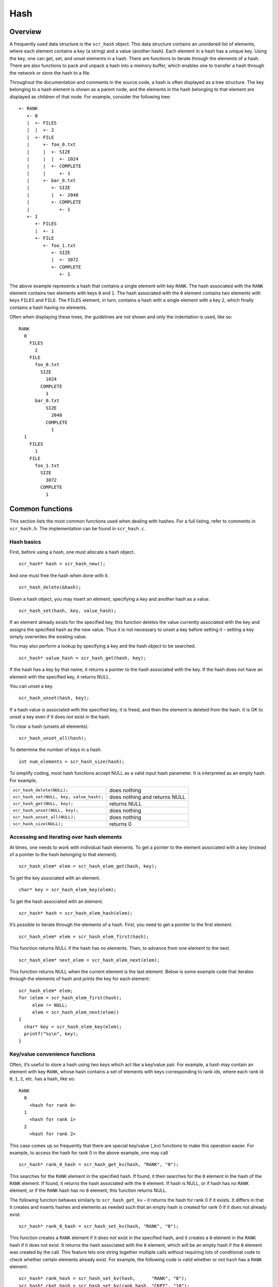 .. _hash:

Hash
====

Overview
--------

A frequently used data structure is the ``scr_hash`` object. This data
structure contains an unordered list of elements, where each element
contains a key (a string) and a value (another hash). Each element in a
hash has a unique key. Using the key, one can get, set, and unset
elements in a hash. There are functions to iterate through the elements
of a hash. There are also functions to pack and unpack a hash into a
memory buffer, which enables one to transfer a hash through the network
or store the hash to a file.

Throughout the documentation and comments in the source code, a hash is
often displayed as a tree structure. The key belonging to a hash element
is shown as a parent node, and the elements in the hash belonging to
that element are displayed as children of that node. For example,
consider the following tree:

::

   +- RANK
      +- 0
      |  +- FILES
      |  |  +- 2
      |  +- FILE
      |     +- foo_0.txt
      |     |  +- SIZE
      |     |  |  +- 1024
      |     |  +- COMPLETE
      |     |     +- 1
      |     +- bar_0.txt
      |        +- SIZE
      |        |  +- 2048
      |        +- COMPLETE
      |           +- 1
      +- 1
         +- FILES
         |  +- 1
         +- FILE
            +- foo_1.txt
               +- SIZE
               |  +- 3072
               +- COMPLETE
                  +- 1

The above example represents a hash that contains a single element with
key ``RANK``. The hash associated with the ``RANK`` element contains two
elements with keys ``0`` and ``1``. The hash associated with the ``0``
element contains two elements with keys ``FILES`` and ``FILE``. The
``FILES`` element, in turn, contains a hash with a single element with a
key ``2``, which finally contains a hash having no elements.

Often when displaying these trees, the guidelines are not shown and only
the indentation is used, like so:

::

    RANK
      0
        FILES
          2
        FILE
          foo_0.txt
            SIZE
              1024
            COMPLETE
              1
          bar_0.txt
              SIZE
                2048
              COMPLETE
                1
      1
        FILES
          1
        FILE
          foo_1.txt
            SIZE
              3072
            COMPLETE
              1

Common functions
----------------

This section lists the most common functions used when dealing with
hashes. For a full listing, refer to comments in ``scr_hash.h``. The
implementation can be found in ``scr_hash.c``.

Hash basics
~~~~~~~~~~~

First, before using a hash, one must allocate a hash object.

::

     scr_hash* hash = scr_hash_new();

And one must free the hash when done with it.

::

     scr_hash_delete(&hash);

Given a hash object, you may insert an element, specifying a key and
another hash as a value.

::

     scr_hash_set(hash, key, value_hash);

If an element already exists for the specified key, this function
deletes the value currently associated with the key and assigns the
specified hash as the new value. Thus it is not necessary to unset a key
before setting it – setting a key simply overwrites the existing value.

You may also perform a lookup by specifying a key and the hash object to
be searched.

::

     scr_hash* value_hash = scr_hash_get(hash, key);

If the hash has a key by that name, it returns a pointer to the hash
associated with the key. If the hash does not have an element with the
specified key, it returns NULL.

You can unset a key.

::

     scr_hash_unset(hash, key);

If a hash value is associated with the specified key, it is freed, and
then the element is deleted from the hash. It is OK to unset a key even
if it does not exist in the hash.

To clear a hash (unsets all elements).

::

     scr_hash_unset_all(hash);

To determine the number of keys in a hash.

::

     int num_elements = scr_hash_size(hash);

To simplify coding, most hash functions accept NULL as a valid input
hash parameter. It is interpreted as an empty hash. For example,

======================================== =============================
``scr_hash_delete(NULL);``               does nothing
``scr_hash_set(NULL, key, value_hash);`` does nothing and returns NULL
``scr_hash_get(NULL, key);``             returns NULL
``scr_hash_unset(NULL, key);``           does nothing
``scr_hash_unset_all(NULL);``            does nothing
``scr_hash_size(NULL);``                 returns 0
======================================== =============================

Accessing and iterating over hash elements
~~~~~~~~~~~~~~~~~~~~~~~~~~~~~~~~~~~~~~~~~~

At times, one needs to work with individual hash elements. To get a
pointer to the element associated with a key (instead of a pointer to
the hash belonging to that element).

::

     scr_hash_elem* elem = scr_hash_elem_get(hash, key);

To get the key associated with an element.

::

     char* key = scr_hash_elem_key(elem);

To get the hash associated with an element.

::

     scr_hash* hash = scr_hash_elem_hash(elem);

It’s possible to iterate through the elements of a hash. First, you need
to get a pointer to the first element.

::

     scr_hash_elem* elem = scr_hash_elem_first(hash);

This function returns NULL if the hash has no elements. Then, to advance
from one element to the next.

::

     scr_hash_elem* next_elem = scr_hash_elem_next(elem);

This function returns NULL when the current element is the last element.
Below is some example code that iterates through the elements of hash
and prints the key for each element:

::

     scr_hash_elem* elem;
     for (elem = scr_hash_elem_first(hash);
          elem != NULL;
          elem = scr_hash_elem_next(elem))
     {
       char* key = scr_hash_elem_key(elem);
       printf("%s\n", key);
     }

Key/value convenience functions
~~~~~~~~~~~~~~~~~~~~~~~~~~~~~~~

Often, it’s useful to store a hash using two keys which act like a
key/value pair. For example, a hash may contain an element with key
``RANK``, whose hash contains a set of elements with keys corresponding
to rank ids, where each rank id ``0``, ``1``, ``2``, etc. has a hash,
like so:

::

     RANK
       0
         <hash for rank 0>
       1
         <hash for rank 1>
       2
         <hash for rank 2>

This case comes up so frequently that there are special key/value (_kv)
functions to make this operation easier. For example, to access the hash
for rank 0 in the above example, one may call

::

     scr_hash* rank_0_hash = scr_hash_get_kv(hash, "RANK", "0");

This searches for the ``RANK`` element in the specified hash. If found,
it then searches for the ``0`` element in the hash of the ``RANK``
element. If found, it returns the hash associated with the ``0``
element. If hash is NULL, or if hash has no ``RANK`` element, or if the
``RANK`` hash has no ``0`` element, this function returns NULL.

The following function behaves similarly to ``scr_hash_get_kv`` – it
returns the hash for rank 0 if it exists. It differs in that it creates
and inserts hashes and elements as needed such that an empty hash is
created for rank 0 if it does not already exist.

::

     scr_hash* rank_0_hash = scr_hash_set_kv(hash, "RANK", "0");

This function creates a ``RANK`` element if it does not exist in the
specified hash, and it creates a ``0`` element in the ``RANK`` hash if
it does not exist. It returns the hash associated with the ``0``
element, which will be an empty hash if the ``0`` element was created by
the call. This feature lets one string together multiple calls without
requiring lots of conditional code to check whether certain elements
already exist. For example, the following code is valid whether or not
``hash`` has a ``RANK`` element.

::

     scr_hash* rank_hash = scr_hash_set_kv(hash,      "RANK", "0");
     scr_hash* ckpt_hash = scr_hash_set_kv(rank_hash, "CKPT", "10");
     scr_hash* file_hash = scr_hash_set_kv(ckpt_hash, "FILE", "3");

Often, as in the case above, the *value* key is an integer. In order to
avoid requiring the caller to convert integers to strings, there are
functions to handle the value argument as an ``int`` type, e.g, the
above segment could be written as

::

     scr_hash* rank_hash = scr_hash_set_kv_int(hash,      "RANK",  0);
     scr_hash* ckpt_hash = scr_hash_set_kv_int(rank_hash, "CKPT", 10);
     scr_hash* file_hash = scr_hash_set_kv_int(ckpt_hash, "FILE",  3);

It’s also possible to unset key/value pairs.

::

     scr_hash_unset_kv(hash, "RANK", "0");

This call removes the ``0`` element from the ``RANK`` hash if one
exists. If this action causes the ``RANK`` hash to be empty, it also
removes the ``RANK`` element from the specified input hash.

In some cases, one wants to associate a single value with a given key.
When attempting to change the value in such cases, it is necessary to
first unset a key before setting the new value. Simply setting a new
value will insert another element under the key. For instance, consider
that one starts with the following hash

::

     TIMESTEP
       20

If the goal is to modify this hash such that it changes to

::

     TIMESTEP
       21

then one should do the following

::

     scr_hash_unset(hash, "TIMESTEP");
     scr_hash_set_kv_int(hash, "TIMESTEP", 21);

Simply executing the set operation without first executing the unset
operation results in the following

::

     TIMESTEP
       20
       21

Because it is common to have fields in a hash that should only hold one
value, there are several utility functions to set and get such fields
defined in ``scr_hash_util.h`` and implemented in ``scr_hash_util.c``.
For instance, here are a few functions to set single-value fields:

::

     int scr_hash_util_set_bytecount(scr_hash* hash, const char* key, unsigned long count);
     int scr_hash_util_set_crc32(scr_hash* hash, const char* key, uLong crc);
     int scr_hash_util_set_int64(scr_hash* hash, const char* key, int64_t value);

These utility routines unset any existing value before setting the new
value. They also convert the input value into an appropriate string
representation. Similarly, there are corresponding get routines, such
as:

::

     int scr_hash_util_get_bytecount(const scr_hash* hash, const char* key, unsigned long* count);
     int scr_hash_util_get_crc32(const scr_hash* hash, const char* key, uLong* crc);
     int scr_hash_util_get_int64(const scr_hash* hash, const char* key, int64_T* value);

If a value is set for the specified key, and if the value can be
interpreted as the appropriate type for the output parameter, the get
routine returns ``SCR_SUCCESS`` and copies the value to the output
parameter. Otherwise, the routine does not return ``SCR_SUCCESS`` and
does not modify the output parameter.

For example, to set and get the timestep value from the example above,
one could do the following:

::

     scr_hash_util_set_int64(hash, "TIMESTEP", 21);

     int64_t current_timestep = -1;
     if (scr_hash_util_get_int64(hash, "TIMESTEP", &current_timestep) == SCR_SUCCESS) {
       /* TIMESTEP was set, and it's value is now in current_timestep */
     } else {
       /* TIMESTEP was not set, and current_timestep is still -1 */
     }

The difference between these utility functions and the key/value
(``_kv``) functions is that the key/value functions are used to set and
get a hash that is referenced by a key/value pair whereas the utility
functions set and get a scalar value that has no associated hash.

Specifying multiple keys with format functions
~~~~~~~~~~~~~~~~~~~~~~~~~~~~~~~~~~~~~~~~~~~~~~

One can set many keys in a single call using a printf-like statement.
This call converts variables like floats, doubles, and longs into
strings. It enables one to set multiple levels of keys in a single call,
and it enables one to specify the hash value to associate with the last
element.

::

     scr_hash_setf(hash, value_hash, "format", variables ...);

For example, if one had a hash like the following

::

     RANK
       0
         CKPT
           10
             <current_hash>

One could overwrite the hash associated with the ``10`` element in a
single call like so.

::

     scr_hash_setf(hash, new_hash, "%s %d %s %d", "RANK", 0, "CKPT", 10);

Different keys are separated by single spaces in the format string. Only
a subset of the printf format strings are supported.

There is also a corresponding getf version.

::

     scr_hash* hash = scr_hash_getf(hash, "%s %d %s %d", "RANK", 0, "CKPT", 10);

Sorting hash keys
~~~~~~~~~~~~~~~~~

Generally, the keys in a hash are not ordered. However, one may order
the keys with the following sort routines.

::

     scr_hash_sort(hash, direction);
     scr_hash_sort_int(hash, direction);

The first routine sorts keys by string, and the second sorts keys as
integer values. The direction variable may be either
``SCR_HASH_SORT_ASCENDING`` or ``SCR_HASH_SORT_DESCENDING``. The keys
remain in sorted order until new keys are added. The order is not kept
between packing and unpacking hashes.

Listing hash keys
~~~~~~~~~~~~~~~~~

One may get a sorted list of all keys in a hash.

::

     int num_keys;
     int* keys;
     scr_hash_list_int(hash, &num_keys, &keys);
     ...
     if (keys != NULL)
       free(keys);

This routine returns the number of keys in the hash, and if there is one
or more keys, it allocates memory and returns the sorted list of keys.
The caller is responsible for freeing this memory. Currently, one may
only get a list of keys that can be represented as integers. There is no
such list routine for arbitrary key strings.

Packing and unpacking hashes
~~~~~~~~~~~~~~~~~~~~~~~~~~~~

A hash can be serialized into a memory buffer for network transfer or
storage in a file. To determine the size of a buffer needed to pack a
hash.

::

     int num_bytes = scr_hash_pack_size(hash);

To pack a hash into a buffer.

::

     scr_hash_pack(buf, hash);

To unpack a hash from a buffer into a given hash object.

::

     scr_hash* hash = scr_hash_new();
     scr_hash_unpack(buf, hash);

One must pass an empty hash to the unpack function.

Hash files
~~~~~~~~~~

Hashes may be serialized to a file and restored from a file. To write a
hash to a file.

::

     scr_hash_file_write(filename, hash);

This call creates the file if it does not exist, and it overwrites any
existing file.

To read a hash from a file (merges hash from file into given hash
object).

::

     scr_hash_file_read(filename, hash);

Many hash files are written and read by more than one process. In this
case, locks can be used to ensure that only one process has access to
the file at a time. A process blocks while waiting on the lock. The
following call blocks the calling process until it obtains a lock on the
file. Then it opens, reads, closes, and unlocks the file. This results
in an atomic read among processes using the file lock.

::

     scr_hash_read_with_lock(filename, hash)

To update a locked file, it is often necessary to execute a
read-modify-write operation. For this there are two functions. One
function locks, opens, and reads a file.

::

     scr_hash_lock_open_read(filename, &fd, hash)

The opened file descriptor is returned, and the contents of the file are
read (merged) in to the specified hash object. The second function
writes, closes, and unlocks the file.

::

     scr_hash_write_close_unlock(filename, &fd, hash)

One must pass the filename, the opened file descriptor, and the hash to
be written to the file.

Sending and receiving hashes
~~~~~~~~~~~~~~~~~~~~~~~~~~~~

There are several functions to exchange hashes between MPI processes.
While most hash functions are implemented in ``scr_hash.c``, the
functions dependent on MPI are implemented in ``scr_hash_mpi.c``. This
is done so that serial programs can use hashes without having to link to
MPI.

To send a hash to another MPI process.

::

     scr_hash_send(hash, rank, comm)

This call executes a blocking send to transfer a copy of the specified
hash to the specified destination rank in the given MPI communicator.
Similarly, to receive a copy of a hash.

::

     scr_hash_recv(hash, rank, comm)

This call blocks until it receives a hash from the specified rank, and
then it unpacks the received hash into ``hash`` and returns.

There is also a function to simultaneously send and receive hashes,
which is useful to avoid worrying about ordering issues in cases where a
process must both send and receive a hash.

::

     scr_hash_sendrecv(hash_send, rank_send, hash_recv, rank_recv, comm)

The caller provides the hash to be sent and the rank it should be sent
to, along with a hash to unpack the received into and the rank it should
receive from, as well as, the communicator to be used.

A process may broadcast a hash to all ranks in a communicator.

::

     scr_hash_bcast(hash, root, comm)

As with MPI, all processes must specify the same root and communicator.
The root process specifies the hash to be broadcast, and each non-root
process provides a hash into which the broadcasted hash is unpacked.

Finally, there is a call used to issue a (sparse) global exchange of
hashes, which is similar to an ``MPI_Alltoallv`` call.

::

     scr_hash_exchange(hash_send, hash_recv, comm)

This is a collective call which enables any process in ``comm`` to send
a hash to any other process in ``comm`` (including itself). Furthermore,
the destination processes do not need to know from which processes they
will receive data in advance. As input, a process should provide an
empty hash for ``hash_recv``, and it must structure ``hash_send`` in the
following manner.

::

     <rank_X>
       <hash_to_send_to_rank_X>
    <rank_Y>
      <hash_to_send_to_rank_Y>

Upon return from the function, ``hash_recv`` will be filled in according
to the following format.

::

    <rank_A>
      <hash_received_from_rank_A>
    <rank_B>
      <hash_received_from_rank_B>

For example, if ``hash_send`` was the following on rank 0 before the
call:

::

     hash_send on rank 0:
     1
       FILES
         1
       FILE
         foo.txt
     2
       FILES
         1
       FILE
         bar.txt

Then after returning from the call, ``hash_recv`` would contain the
following on ranks 1 and 2:

::

     hash_recv on rank 1:
     0
       FILES
         1
       FILE
         foo.txt
     <... data from other ranks ...>

     hash_recv on rank 2:
     0
       FILES
         1
       FILE
         bar.txt
     <... data from other ranks ...>

The algorithm used to implement this function assumes the communication
is sparse, meaning that each process only sends to or receives from a
small number of other processes. It may also be used for gather or
scatter operations.

Debugging
---------

Newer versions of TotalView enable one to dive on hash variables and
inspect them in a variable window using a tree view. For example, when
diving on a hash object corresponding to the example hash in the
overview section, one would see an expanded tree in the variable view
window like so:

::

     +- RANK
        +- 0
        |  +- FILES = 2
        |  +- FILE
        |     +- foo_0.txt
        |     |  +- SIZE = 1024
        |     |  +- COMPLETE = 1
        |     +- bar_0.txt
        |        +- SIZE = 2048
        |        +- COMPLETE = 1
        +- 1
           +- FILES = 1
           +- FILE
              +- foo_1.txt
                 +- SIZE = 3072
                 +- COMPLETE = 1

When a hash of an element contains a single element whose own hash is
empty, this display condenses the line to display that entry as a key =
value pair.

If TotalView is not available, one may resort to printing a hash to
``stdout`` using the following function. The number of spaces to indent
each level is specified in the second parameter.

::

     scr_hash_print(hash, indent);

To view the contents of a hash file, there is a utility called
``scr_print_hash_file`` which reads a file and prints the contents to
the screen.

::

     scr_print_hash_file  myhashfile.scr

Binary format
-------------

This section documents the binary format used when serializing a hash.

.. _hash_packed:

Packed hash
~~~~~~~~~~~

A hash can be serialized into a memory buffer for network transfer or
storage in a file. When serialized, all integers are stored in network
byte order (big-endian format). Such a “packed” hash consists of the
following format:

| Format of a PACKED HASH:

========== ============ ============================================
Field Name Datatype     Description
========== ============ ============================================
Count      ``uint32_t`` Number of elements in hash
\                       A count of 0 means the hash is empty.
Elements   PACKED       Sequence of packed elements of length Count.
\          ELEMENT     
========== ============ ============================================

| Format of a PACKED ELEMENT:

========== ============================ ============================
Field Name Datatype                     Description
========== ============================ ============================
Key        NULL-terminated ASCII string Key associated with element
Hash       PACKED                       Hash associated with element
\          HASH                        
========== ============================ ============================

File format
~~~~~~~~~~~

A hash can be serialized and stored as a binary file. This section
documents the file format for an ``scr_hash`` object. All integers are
stored in network byte order (big-endian format). A hash file consists
of the following sequence of bytes:

============ ============ =======================================================================================
Field Name   Datatype     Description
============ ============ =======================================================================================
Magic Number ``uint32_t`` Unique integer to help distinguish an SCR file from other types of files
\                         0x951fc3f5 (host byte order)
File Type    ``uint16_t`` Integer field describing what type of SCR file this file is
\                         1 :math:`\rightarrow` file is an ``scr_hash`` file
File Version ``uint16_t`` Integer field that together with File Type defines the file format
\                         1 :math:`\rightarrow` ``scr_hash`` file is stored in version 1 format
File Size    ``uint64_t`` Size of this file in bytes, from first byte of the header to the last byte in the file.
Flags        ``uint32_t`` Bit flags for file.
Data         PACKED       Packed hash data (see Section :ref:`1.4.1 <hash_packed>).
\            HASH        
CRC32\*      ``uint32_t`` CRC32 of file, accounts for first byte of header to last byte of Data.
\                         \*Only exists if ``SCR_FILE_FLAGS_CRC32`` bit is set in Flags.
============ ============ =======================================================================================
